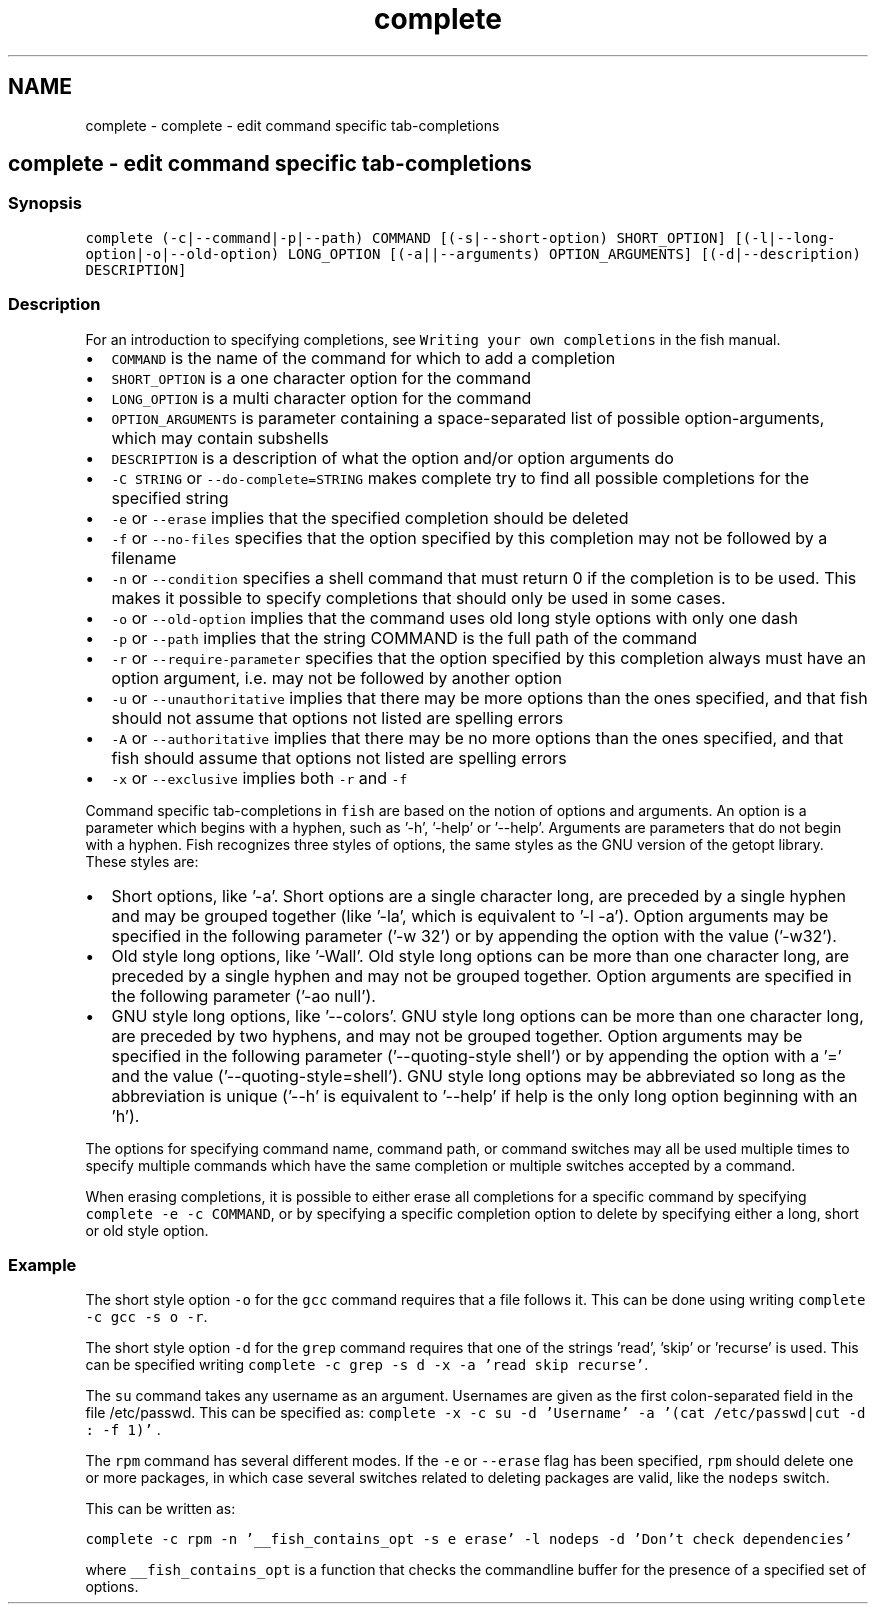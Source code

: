 .TH "complete" 1 "Sat Oct 19 2013" "Version 2.0.0" "fish" \" -*- nroff -*-
.ad l
.nh
.SH NAME
complete \- complete - edit command specific tab-completions 
.SH "complete - edit command specific tab-completions"
.PP
.SS "Synopsis"
\fCcomplete (-c|--command|-p|--path) COMMAND [(-s|--short-option) SHORT_OPTION] [(-l|--long-option|-o|--old-option) LONG_OPTION [(-a||--arguments) OPTION_ARGUMENTS] [(-d|--description) DESCRIPTION] \fP
.SS "Description"
For an introduction to specifying completions, see \fCWriting your own completions\fP in the fish manual\&.
.PP
.IP "\(bu" 2
\fCCOMMAND\fP is the name of the command for which to add a completion
.IP "\(bu" 2
\fCSHORT_OPTION\fP is a one character option for the command
.IP "\(bu" 2
\fCLONG_OPTION\fP is a multi character option for the command
.IP "\(bu" 2
\fCOPTION_ARGUMENTS\fP is parameter containing a space-separated list of possible option-arguments, which may contain subshells
.IP "\(bu" 2
\fCDESCRIPTION\fP is a description of what the option and/or option arguments do
.IP "\(bu" 2
\fC-C STRING\fP or \fC--do-complete=STRING\fP makes complete try to find all possible completions for the specified string
.IP "\(bu" 2
\fC-e\fP or \fC--erase\fP implies that the specified completion should be deleted
.IP "\(bu" 2
\fC-f\fP or \fC--no-files\fP specifies that the option specified by this completion may not be followed by a filename
.IP "\(bu" 2
\fC-n\fP or \fC--condition\fP specifies a shell command that must return 0 if the completion is to be used\&. This makes it possible to specify completions that should only be used in some cases\&.
.IP "\(bu" 2
\fC-o\fP or \fC--old-option\fP implies that the command uses old long style options with only one dash
.IP "\(bu" 2
\fC-p\fP or \fC--path\fP implies that the string COMMAND is the full path of the command
.IP "\(bu" 2
\fC-r\fP or \fC--require-parameter\fP specifies that the option specified by this completion always must have an option argument, i\&.e\&. may not be followed by another option
.IP "\(bu" 2
\fC-u\fP or \fC--unauthoritative\fP implies that there may be more options than the ones specified, and that fish should not assume that options not listed are spelling errors
.IP "\(bu" 2
\fC-A\fP or \fC--authoritative\fP implies that there may be no more options than the ones specified, and that fish should assume that options not listed are spelling errors
.IP "\(bu" 2
\fC-x\fP or \fC--exclusive\fP implies both \fC-r\fP and \fC-f\fP
.PP
.PP
Command specific tab-completions in \fCfish\fP are based on the notion of options and arguments\&. An option is a parameter which begins with a hyphen, such as '-h', '-help' or '--help'\&. Arguments are parameters that do not begin with a hyphen\&. Fish recognizes three styles of options, the same styles as the GNU version of the getopt library\&. These styles are:
.PP
.IP "\(bu" 2
Short options, like '-a'\&. Short options are a single character long, are preceded by a single hyphen and may be grouped together (like '-la', which is equivalent to '-l -a')\&. Option arguments may be specified in the following parameter ('-w 32') or by appending the option with the value ('-w32')\&.
.IP "\(bu" 2
Old style long options, like '-Wall'\&. Old style long options can be more than one character long, are preceded by a single hyphen and may not be grouped together\&. Option arguments are specified in the following parameter ('-ao null')\&.
.IP "\(bu" 2
GNU style long options, like '--colors'\&. GNU style long options can be more than one character long, are preceded by two hyphens, and may not be grouped together\&. Option arguments may be specified in the following parameter ('--quoting-style shell') or by appending the option with a '=' and the value ('--quoting-style=shell')\&. GNU style long options may be abbreviated so long as the abbreviation is unique ('--h' is equivalent to '--help' if help is the only long option beginning with an 'h')\&.
.PP
.PP
The options for specifying command name, command path, or command switches may all be used multiple times to specify multiple commands which have the same completion or multiple switches accepted by a command\&.
.PP
When erasing completions, it is possible to either erase all completions for a specific command by specifying \fCcomplete -e -c COMMAND\fP, or by specifying a specific completion option to delete by specifying either a long, short or old style option\&.
.SS "Example"
The short style option \fC-o\fP for the \fCgcc\fP command requires that a file follows it\&. This can be done using writing \fCcomplete -c gcc -s o -r\fP\&.
.PP
The short style option \fC-d\fP for the \fCgrep\fP command requires that one of the strings 'read', 'skip' or 'recurse' is used\&. This can be specified writing \fCcomplete -c grep -s d -x -a 'read skip
recurse'\fP\&.
.PP
The \fCsu\fP command takes any username as an argument\&. Usernames are given as the first colon-separated field in the file /etc/passwd\&. This can be specified as: \fCcomplete -x -c su -d 'Username' -a '(cat
/etc/passwd|cut -d : -f 1)' \fP\&.
.PP
The \fCrpm\fP command has several different modes\&. If the \fC-e\fP or \fC--erase\fP flag has been specified, \fCrpm\fP should delete one or more packages, in which case several switches related to deleting packages are valid, like the \fCnodeps\fP switch\&.
.PP
This can be written as:
.PP
\fCcomplete -c rpm -n '__fish_contains_opt -s e erase' -l nodeps -d 'Don't check dependencies'\fP
.PP
where \fC__fish_contains_opt\fP is a function that checks the commandline buffer for the presence of a specified set of options\&. 
